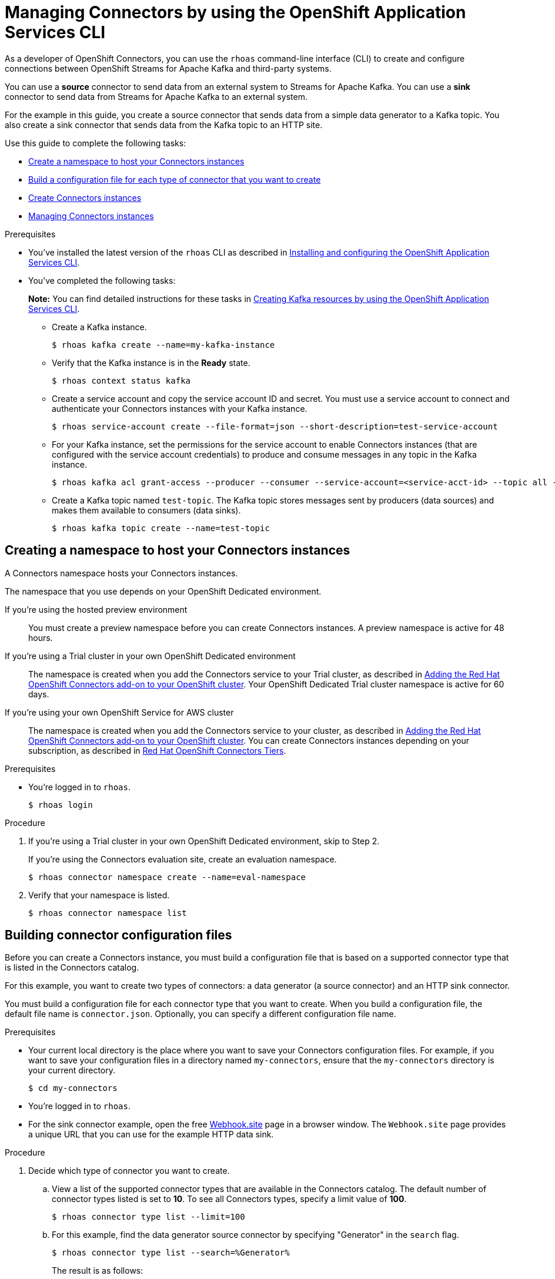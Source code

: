 ////
START GENERATED ATTRIBUTES
WARNING: This content is generated by running npm --prefix .build run generate:attributes
////

//All OpenShift Application Services
:org-name: Application Services
:product-long-rhoas: OpenShift Application Services
:product-rhoas: OpenShift Application Services
:community:
:imagesdir: ./images
:property-file-name: app-services.properties
:samples-git-repo: https://github.com/redhat-developer/app-services-guides
:base-url: https://github.com/redhat-developer/app-services-guides/tree/main/docs/
:sso-token-url: https://sso.redhat.com/auth/realms/redhat-external/protocol/openid-connect/token
:cloud-console-url: https://console.redhat.com/
:service-accounts-url: https://console.redhat.com/application-services/service-accounts
:rh-sso-url: https://sso.redhat.com

//OpenShift
:openshift: OpenShift
:osd-name: OpenShift Dedicated
:osd-name-short: OpenShift Dedicated
:rosa-name: OpenShift Service for AWS
:rosa-name-short: OpenShift Service for AWS

//OpenShift Application Services CLI
:base-url-cli: https://github.com/redhat-developer/app-services-cli/tree/main/docs/
:command-ref-url-cli: commands
:installation-guide-url-cli: rhoas/rhoas-cli-installation/README.adoc
:service-contexts-url-cli: rhoas/rhoas-service-contexts/README.adoc

//OpenShift Streams for Apache Kafka
:product-long-kafka: OpenShift Streams for Apache Kafka
:product-kafka: Streams for Apache Kafka
:product-version-kafka: 1
:service-url-kafka: https://console.redhat.com/application-services/streams/
:getting-started-url-kafka: kafka/getting-started-kafka/README.adoc
:kafka-bin-scripts-url-kafka: kafka/kafka-bin-scripts-kafka/README.adoc
:kafkacat-url-kafka: kafka/kcat-kafka/README.adoc
:quarkus-url-kafka: kafka/quarkus-kafka/README.adoc
:nodejs-url-kafka: kafka/nodejs-kafka/README.adoc
:getting-started-rhoas-cli-url-kafka: kafka/rhoas-cli-getting-started-kafka/README.adoc
:topic-config-url-kafka: kafka/topic-configuration-kafka/README.adoc
:consumer-config-url-kafka: kafka/consumer-configuration-kafka/README.adoc
:access-mgmt-url-kafka: kafka/access-mgmt-kafka/README.adoc
:metrics-monitoring-url-kafka: kafka/metrics-monitoring-kafka/README.adoc
:service-binding-url-kafka: kafka/service-binding-kafka/README.adoc
:message-browsing-url-kafka: kafka/message-browsing-kafka/README.adoc

//OpenShift Service Registry
:product-long-registry: OpenShift Service Registry
:product-registry: Service Registry
:registry: Service Registry
:product-version-registry: 1
:service-url-registry: https://console.redhat.com/application-services/service-registry/
:getting-started-url-registry: registry/getting-started-registry/README.adoc
:quarkus-url-registry: registry/quarkus-registry/README.adoc
:getting-started-rhoas-cli-url-registry: registry/rhoas-cli-getting-started-registry/README.adoc
:access-mgmt-url-registry: registry/access-mgmt-registry/README.adoc
:content-rules-registry: https://access.redhat.com/documentation/en-us/red_hat_openshift_service_registry/1/guide/9b0fdf14-f0d6-4d7f-8637-3ac9e2069817[Supported Service Registry content and rules]
:service-binding-url-registry: registry/service-binding-registry/README.adoc

//OpenShift Connectors
:connectors: Connectors
:product-long-connectors: OpenShift Connectors
:product-connectors: Connectors
:product-version-connectors: 1
:service-url-connectors: https://console.redhat.com/application-services/connectors
:getting-started-url-connectors: connectors/getting-started-connectors/README.adoc
:getting-started-rhoas-cli-url-connectors: connectors/rhoas-cli-getting-started-connectors/README.adoc
:addon-url-connectors: https://access.redhat.com/documentation/en-us/openshift_connectors/1/guide/15a79de0-8827-4bf1-b445-8e3b3eef7b01


//OpenShift API Designer
:product-long-api-designer: OpenShift API Designer
:product-api-designer: API Designer
:product-version-api-designer: 1
:service-url-api-designer: https://console.redhat.com/application-services/api-designer/
:getting-started-url-api-designer: api-designer/getting-started-api-designer/README.adoc

//OpenShift API Management
:product-long-api-management: OpenShift API Management
:product-api-management: API Management
:product-version-api-management: 1
:service-url-api-management: https://console.redhat.com/application-services/api-management/

////
END GENERATED ATTRIBUTES
////

[id="chap-connectors-rhoas-cli"]
= Managing {product-connectors} by using the {product-rhoas} CLI
ifdef::context[:parent-context: {context}]
:context: connectors-rhoas-cli

// Purpose statement for the assembly
[role="_abstract"]
As a developer of {product-long-connectors}, you can use the `rhoas` command-line interface (CLI) to create and configure connections between {product-long-kafka} and third-party systems.

You can use a *source* connector to send data from an external system to {product-kafka}. You can use a *sink* connector to send data from {product-kafka} to an external system.

For the example in this guide, you create a source connector that sends data from a simple data generator to a Kafka topic. You also create a sink connector that sends data from the Kafka topic to an HTTP site.

Use this guide to complete the following tasks:

* {base-url}{getting-started-rhoas-cli-url-connectors}#proc-create-connector-namespace_connectors-rhoas-cli[Create a namespace to host your {product-connectors} instances]
* {base-url}{getting-started-rhoas-cli-url-connectors}#proc-building-connector-configuration-cli_connectors-rhoas-cli[Build a configuration file for each type of connector that you want to create]
* {base-url}{getting-started-rhoas-cli-url-connectors}#proc-create-connector-instances_connectors-rhoas-cli[Create {connectors} instances]
* {base-url}{getting-started-rhoas-cli-url-connectors}#proc-commands-managing-connectors[Managing {connectors} instances]

.Prerequisites
ifndef::community[]
* You have a {org-name} account.
endif::[]
* You've installed the latest version of the `rhoas` CLI as described in {base-url}{installation-guide-url-cli}[Installing and configuring the {product-rhoas}  CLI^].
* You've completed the following tasks:
+
*Note:* You can find detailed instructions for these tasks in {base-url}{getting-started-rhoas-cli-url-kafka}[Creating Kafka resources by using the {product-rhoas} CLI^].

** Create a Kafka instance.
[source,subs="+quotes"]
+
----
$ rhoas kafka create --name=my-kafka-instance
----

** Verify that the Kafka instance is in the *Ready* state.
+
[source,subs="+quotes"]
----
$ rhoas context status kafka
----

** Create a service account and copy the service account ID and secret. You must use a service account to connect and authenticate your {product-connectors} instances with your Kafka instance.
+
[source,subs="+quotes"]
----
$ rhoas service-account create --file-format=json --short-description=test-service-account
----

** For your Kafka instance, set the permissions for the service account to enable {connectors} instances (that are configured with the service account credentials) to produce and consume messages in any topic in the Kafka instance.
+
[source,subs="+quotes"]
----
$ rhoas kafka acl grant-access --producer --consumer --service-account=<service-acct-id> --topic all --group all
----

** Create a Kafka topic named `test-topic`. The Kafka topic stores messages sent by producers (data sources) and makes them available to consumers (data sinks).
+
[source,subs="+quotes"]
----
$ rhoas kafka topic create --name=test-topic
----

[id="proc-create-connector-namespace_{context}"]
== Creating a namespace to host your {connectors} instances
[role="_abstract"]

A {connectors} namespace hosts your {connectors} instances.

The namespace that you use depends on your OpenShift Dedicated environment.

If you're using the hosted preview environment:: You must create a preview namespace before you can create {connectors} instances. A preview namespace is active for 48 hours.

If you're using a Trial cluster in your own OpenShift Dedicated environment:: The namespace is created when you add the {product-connectors} service to your Trial cluster, as described in {addon-url-connectors}[Adding the Red Hat OpenShift {connectors} add-on to your OpenShift cluster^]. Your OpenShift Dedicated Trial cluster namespace is active for 60 days.

If you're using your own {rosa-name} cluster:: The namespace is created when you add the {product-connectors} service to your cluster, as described in {addon-url-connectors}[Adding the Red Hat OpenShift {connectors} add-on to your OpenShift cluster^]. You can create {connectors} instances depending on your subscription, as described in https://access.redhat.com/articles/6990631[Red Hat OpenShift Connectors Tiers^].

.Prerequisites

* You're logged in to `rhoas`.
+
[source]
----
$ rhoas login
----

.Procedure

. If you're using a Trial cluster in your own OpenShift Dedicated environment, skip to Step 2.
+
If you're using the {product-connectors} evaluation site, create an evaluation namespace.
+
[source,subs="+quotes"]
----
$ rhoas connector namespace create --name=eval-namespace
----

. Verify that your namespace is listed.
+
[source,subs="+quotes"]
----
$ rhoas connector namespace list
----

[id="proc-building-connector-configuration-cli_{context}"]
== Building connector configuration files

[role="_abstract"]
Before you can create a {connectors} instance, you must build a configuration file that is based on a supported connector type that is listed in the {product-connectors} catalog.

For this example, you want to create two types of connectors: a data generator (a source connector) and an HTTP sink connector.

You must build a configuration file for each connector type that you want to create. When you build a configuration file, the default file name is `connector.json`. Optionally, you can specify a different configuration file name.

.Prerequisites

* Your current local directory is the place where you want to save your {connectors} configuration files. For example, if you want to save your configuration files in a directory named `my-connectors`, ensure that the `my-connectors` directory is your current directory.
+
[source]
----
$ cd my-connectors
----

* You're logged in to `rhoas`.

* For the sink connector example, open the free https://webhook.site[Webhook.site^] page in a browser window. The `Webhook.site` page provides a unique URL that you can use for the example HTTP data sink.

.Procedure

. Decide which type of connector you want to create.

.. View a list of the supported connector types that are available in the {connectors} catalog. The default number of connector types listed is set to *10*. To see all {connectors} types, specify a limit value of *100*.
+
[source,subs="+quotes"]
----
$ rhoas connector type list --limit=100
----
// .. Filter the list to show only sink connectors:
// +
// [source,subs="+quotes"]
// ----
// rhoas connector type list --limit=70 --search=%sink%
// ----
//
// .. Filter the list to show only source connectors:
// +
// [source,subs="+quotes"]
// ----
// rhoas connector type list --limit=70 --search=%source%
// ----

.. For this example, find the data generator source connector by specifying "Generator" in the `search` flag.
+
[source,subs="+quotes"]
----
$ rhoas connector type list --search=%Generator%
----
+
The result is as follows:
+
[source,subs="+quotes"]
----
{
  "name": "Data Generator source",
  "id": "data_generator_0.1",
  "description": "A data generator (for development and testing purposes)."
}
----

.. For this example, find the HTTP sink connector by specifying "HTTP" in the `search` flag.
+
[source,subs="+quotes"]
----
$ rhoas connector type list --search=%HTTP%
----
+
The first result is the HTTP sink.
+
[source,subs="+quotes"]
----
{
  "name": "HTTP sink",
  "id": "http_sink_0.1",
  "description": "Send data to an HTTP endpoint."
}
----

. Build a configuration file for the `data_generator_0.1` connector type. Specify `test-generator` as the {connectors} instance name and `test-generator.json` as the configuration file name.
+
[source,subs="+quotes"]
----
$ rhoas connector build --name=test-generator --type=data_generator_0.1 --output-file=test-generator.json
----
+
*Note:* By default, the configuration file is in JSON format. Optionally, you can specify YAML format by adding `-o yaml` to the `connector build` command.

. Answer the prompts for configuration values.

.. For *Format*, press *ENTER* to accept the default (`application/octet-stream`).

.. For *Error handling method*, select `stop`. The {connectors} instance stops running if it encounters an error.

.. For *Topic Names*, type `test-topic`.

.. For *Content Type*, accept the default.

.. For *Message*, type `Hello World!`.

.. For *Period*, accept the default (`1000`).

. Build a configuration file for the `http_sink_0.1` connector type and specify `test-http` as the configuration file name.
+
[source,subs="+quotes"]
----
$ rhoas connector build --name=test-http --type=http_sink_0.1 --output-file=test-http.json
----

. Answer the prompts for configuration values.

.. For *Format*, press *ENTER* to accept the default (`application/octet-stream`).

.. For *Error handling method*, select `stop`.

.. For *Method*, accept the default (`POST`).

.. For *URL*, paste your unique URL that you copied from the https://webhook.site[Webhook.site^] page.

.. For *Topic Names*, type `test-topic`.

. Verify that the configuration files were built.
+
[source]
----
$ ls
----
+
The result shows the `test-generator.json` and `test-http.json` files.

. Optionally, you can edit a configuration file in an editor of your choice.
+
*Note:* To prevent saving sensitive data to disk, the values for the service account and the namespace are not included in the configuration file. You're prompted to specify those values when you create an {product-connectors} instance.

[id="proc-create-connector-instances_{context}"]
== Creating {connectors} instances
[role="_abstract"]

After you build a configuration file based on a connector type, you can use the configuration file to create a {connectors} instance.

For this example, you create two {connectors} instances: a data generator source {connectors} instance and an HTTP sink {connectors} instance.

.Prerequisites

* You have built configuration files based on each type of connector that you want to create.
* The configuration files are saved in your current directory.
* You have a {connectors} namespace.
* You have an {product-long-kafka} instance running and have a topic called `test-topic`.
* You have a service account created that has read and write access to the Kafka topic, and you know the credentials (ID and secret).

.Procedure

. Create a source {connectors} instance by specifying the source connector's configuration file. For example, the data generator configuration file is `test-generator.json`.
+
[source,subs="+quotes"]
----
$ rhoas connector create --file=test-generator.json
----

. Answer the prompts for details about the {connectors} instance.

.. For *Set the {connectors} namespace*, select your namespace from the list. For example, select `eval-namespace`.

.. For *Service Account Client ID*, type or paste your ID.

.. For *Service Account Client Secret*, type or paste your secret.
+
A message states "Successfully created the {connectors} instance".

. Wait until the status of the {connectors} instance is *Ready*.
+
To check the status:
+
[source,subs="+quotes"]
----
$ rhoas connector list
----

. Verify that your source {connectors} instance is producing messages.
+
[source,subs="+quotes"]
----
$ rhoas kafka topic consume --name=test-topic --partition=0 --wait
----

. Create a sink {connectors} instance by specifying the sink connector's configuration file. For example, the HTTP sink configuration file is `test-http.json`.
+
[source,subs="+quotes"]
----
$ rhoas connector create --file=test-http.json
----

. Answer the prompts for details about the {connectors} instance.

.. For *Set the {connectors} namespace*, select your namespace from the list. For example, select `eval-namespace`.

.. For *Service Account Client ID*, type or paste your ID.

.. For *Service Account Client Secret*, type or paste your secret.
+
A message states "Successfully created the {connectors} instance".

. Wait until the status of the {connectors} instance is *Ready*.
+
To check the status:
+
[source,subs="+quotes"]
----
$ rhoas connector list
----

. Verify that your sink {connectors} instance is receiving messages by viewing your https://webhook.site[Webhook.site^] page in a web browser.

[id="proc-commands-managing-connectors_{context}"]
== Managing {connectors} instances

[role="_abstract"]
The following `rhoas connector` help commands describe additional `rhoas connector` commands that you can use to manage your {connectors} instances:

* `rhoas connector namespace -h` for managing {connectors} namespaces
* `rhoas connector type -h` for viewing the available types of connectors
* `rhoas connector list -h`` for listing {connectors} instances
* `rhoas connector build -h` for building configuration files
* `rhoas connector create -h` for creating {connectors} instances

[role="_additional-resources"]
.Additional resources
* {base-url-cli}{command-ref-url-cli}[_CLI command reference (rhoas)_^]

ifdef::parent-context[:context: {parent-context}]
ifndef::parent-context[:!context:]
